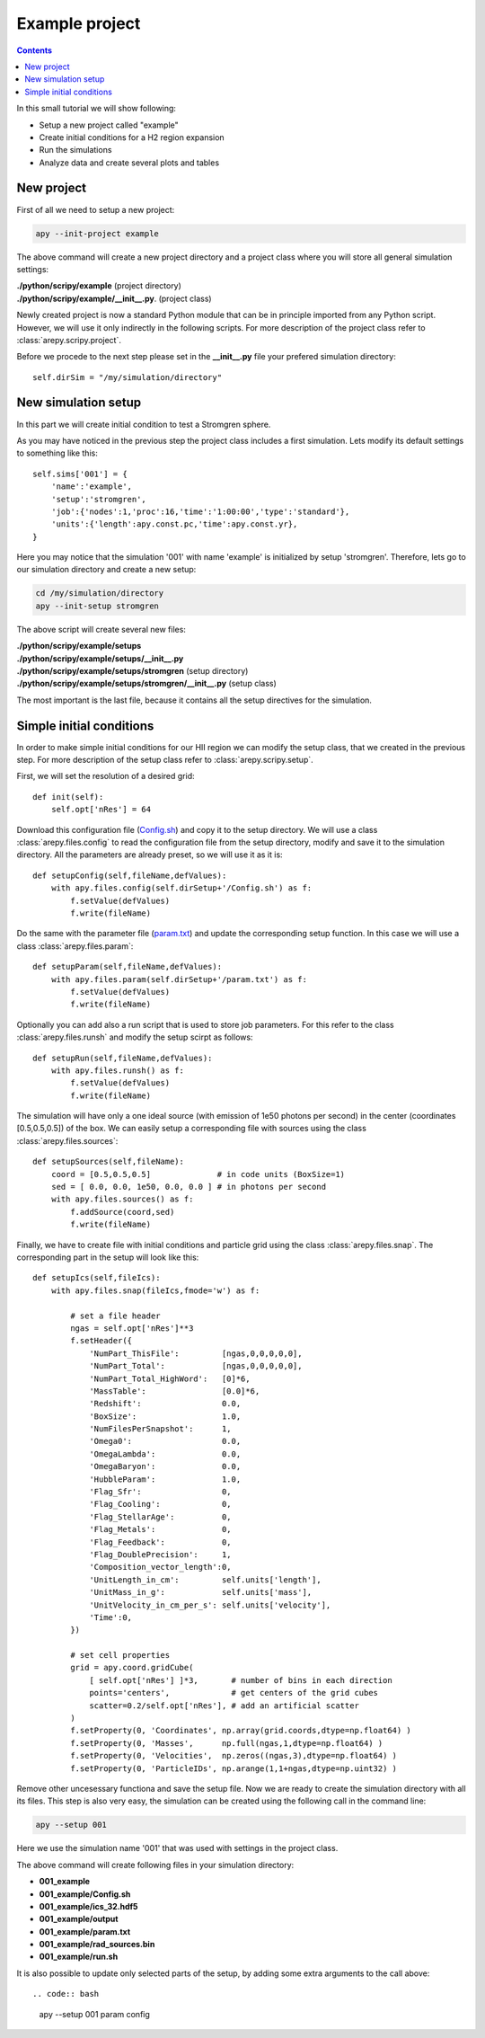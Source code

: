 Example project
***************

.. contents:: Contents
   :local:

In this small tutorial we will show following:

* Setup a new project called "example"
* Create initial conditions for a H2 region expansion
* Run the simulations
* Analyze data and create several plots and tables

New project
^^^^^^^^^^^

First of all we need to setup a new project:

.. code:: bash
	  
    apy --init-project example

The above command will create a new project directory and a project class where you will store all general simulation settings:

| **./python/scripy/example** (project directory)
| **./python/scripy/example/__init__.py**. (project class)

Newly created project is now a standard Python module that can be in principle imported from any Python script.
However, we will use it only indirectly in the following scripts.
For more description of the project class refer to :class:`arepy.scripy.project`.

Before we procede to the next step please set in the **__init__.py** file your prefered simulation directory::

    self.dirSim = "/my/simulation/directory"

New simulation setup
^^^^^^^^^^^^^^^^^^^^

In this part we will create initial condition to test a Stromgren sphere.

As you may have noticed in the previous step the project class includes a first simulation.
Lets modify its default settings to something like this::
    
    self.sims['001'] = {
        'name':'example',
        'setup':'stromgren',
        'job':{'nodes':1,'proc':16,'time':'1:00:00','type':'standard'},
        'units':{'length':apy.const.pc,'time':apy.const.yr},
    }

Here you may notice that the simulation '001' with name 'example' is initialized by setup 'stromgren'.
Therefore, lets go to our simulation directory and create a new setup:

.. code:: bash

    cd /my/simulation/directory
    apy --init-setup stromgren

The above script will create several new files:

| **./python/scripy/example/setups**
| **./python/scripy/example/setups/__init__.py**
| **./python/scripy/example/setups/stromgren** (setup directory)
| **./python/scripy/example/setups/stromgren/__init__.py** (setup class)

The most important is the last file, because it contains all the setup directives for the simulation.

Simple initial conditions
^^^^^^^^^^^^^^^^^^^^^^^^^

In order to make simple initial conditions for our HII region we can modify the setup class, that we created in the previous step.
For more description of the setup class refer to :class:`arepy.scripy.setup`.

First, we will set the resolution of a desired grid::

    def init(self):
        self.opt['nRes'] = 64

Download this configuration file (Config.sh_) and copy it to the setup directory.
We will use a class :class:`arepy.files.config` to read the configuration file from the setup directory, modify and save it to the simulation directory.
All the parameters are already preset, so we will use it as it is::

    def setupConfig(self,fileName,defValues):
        with apy.files.config(self.dirSetup+'/Config.sh') as f:
            f.setValue(defValues)
            f.write(fileName)

.. _Config.sh: data/Config.sh

Do the same with the parameter file (param.txt_) and update the corresponding setup function.
In this case we will use a class :class:`arepy.files.param`::

    def setupParam(self,fileName,defValues):
        with apy.files.param(self.dirSetup+'/param.txt') as f:
            f.setValue(defValues)
            f.write(fileName)

.. _param.txt: data/param.txt

Optionally you can add also a run script that is used to store job parameters.
For this refer to the class :class:`arepy.files.runsh` and modify the setup scirpt as follows::

    def setupRun(self,fileName,defValues):
        with apy.files.runsh() as f:
            f.setValue(defValues)
            f.write(fileName)

The simulation will have only a one ideal source (with emission of 1e50 photons per second) in the center (coordinates [0.5,0.5,0.5]) of the box.
We can easily setup a corresponding file with sources using the class :class:`arepy.files.sources`::

    def setupSources(self,fileName):
        coord = [0.5,0.5,0.5]              # in code units (BoxSize=1)
        sed = [ 0.0, 0.0, 1e50, 0.0, 0.0 ] # in photons per second
        with apy.files.sources() as f:
            f.addSource(coord,sed)
            f.write(fileName)

Finally, we have to create file with initial conditions and particle grid using the class :class:`arepy.files.snap`.
The corresponding part in the setup will look like this::

    def setupIcs(self,fileIcs):
        with apy.files.snap(fileIcs,fmode='w') as f:	    	    
	
	    # set a file header
            ngas = self.opt['nRes']**3
            f.setHeader({
                'NumPart_ThisFile':         [ngas,0,0,0,0,0],
                'NumPart_Total':            [ngas,0,0,0,0,0],
                'NumPart_Total_HighWord':   [0]*6,
                'MassTable':                [0.0]*6,
                'Redshift':                 0.0,
                'BoxSize':                  1.0,
                'NumFilesPerSnapshot':      1,
                'Omega0':                   0.0,
                'OmegaLambda':              0.0,
                'OmegaBaryon':              0.0,
                'HubbleParam':              1.0,
                'Flag_Sfr':                 0,
                'Flag_Cooling':             0,
                'Flag_StellarAge':          0,
                'Flag_Metals':              0,
                'Flag_Feedback':            0,
                'Flag_DoublePrecision':     1,
                'Composition_vector_length':0,
                'UnitLength_in_cm':         self.units['length'],
                'UnitMass_in_g':            self.units['mass'],
                'UnitVelocity_in_cm_per_s': self.units['velocity'],
                'Time':0,
            })
	    
	    # set cell properties
            grid = apy.coord.gridCube(
	        [ self.opt['nRes'] ]*3,       # number of bins in each direction
	        points='centers',             # get centers of the grid cubes
		scatter=0.2/self.opt['nRes'], # add an artificial scatter
	    )
            f.setProperty(0, 'Coordinates', np.array(grid.coords,dtype=np.float64) )
            f.setProperty(0, 'Masses',      np.full(ngas,1,dtype=np.float64) )
            f.setProperty(0, 'Velocities',  np.zeros((ngas,3),dtype=np.float64) )
            f.setProperty(0, 'ParticleIDs', np.arange(1,1+ngas,dtype=np.uint32) )

Remove other uncesessary functiona and save the setup file.
Now we are ready to create the simulation directory with all its files.
This step is also very easy, the simulation can be created using the following call in the command line:

.. code:: bash
   
   apy --setup 001

Here we use the simulation name '001' that was used with settings in the project class.

The above command will create following files in your simulation directory:

* **001_example**
* **001_example/Config.sh**
* **001_example/ics_32.hdf5**
* **001_example/output**
* **001_example/param.txt**
* **001_example/rad_sources.bin** 
* **001_example/run.sh**

It is also possible to update only selected parts of the setup, by adding some extra arguments to the call above::

.. code:: bash
   
    apy --setup 001 param config

